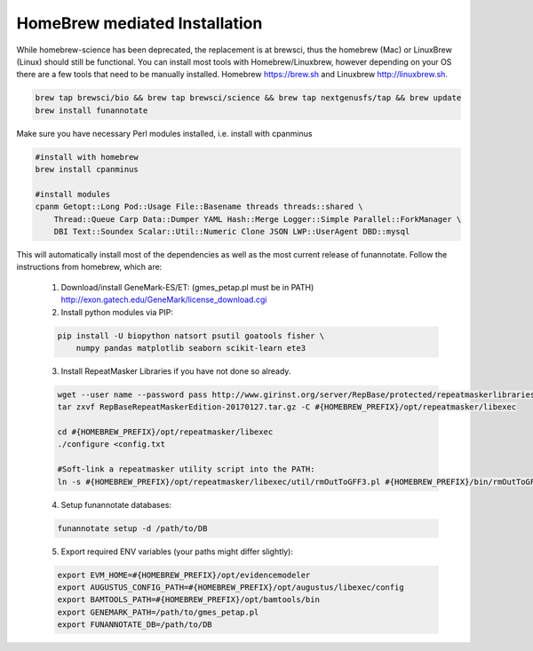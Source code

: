 
.. _homebrew:

HomeBrew mediated Installation
^^^^^^^^^^^^^^^^^^^^^^^^^^^^^^^^
While homebrew-science has been deprecated, the replacement is at brewsci, thus the homebrew (Mac) or LinuxBrew (Linux) should still be functional.  You can install most tools with Homebrew/Linuxbrew, however depending on your OS there are a few tools that need to be manually installed. Homebrew https://brew.sh and Linuxbrew http://linuxbrew.sh.

.. code-block:: none

    brew tap brewsci/bio && brew tap brewsci/science && brew tap nextgenusfs/tap && brew update
    brew install funannotate
    

Make sure you have necessary Perl modules installed, i.e. install with cpanminus

.. code-block:: none
    
    #install with homebrew
    brew install cpanminus
    
    #install modules
    cpanm Getopt::Long Pod::Usage File::Basename threads threads::shared \
        Thread::Queue Carp Data::Dumper YAML Hash::Merge Logger::Simple Parallel::ForkManager \
        DBI Text::Soundex Scalar::Util::Numeric Clone JSON LWP::UserAgent DBD::mysql


This will automatically install most of the dependencies as well as the most current release of funannotate. Follow the instructions from homebrew, which are:

    1.  Download/install GeneMark-ES/ET: (gmes_petap.pl must be in PATH)
        http://exon.gatech.edu/GeneMark/license_download.cgi

    2.  Install python modules via PIP:

    .. code-block:: none

        pip install -U biopython natsort psutil goatools fisher \
            numpy pandas matplotlib seaborn scikit-learn ete3


    3.  Install RepeatMasker Libraries if you have not done so already.

    .. code-block:: none 
      
        wget --user name --password pass http://www.girinst.org/server/RepBase/protected/repeatmaskerlibraries/RepBaseRepeatMaskerEdition-20170127.tar.gz
        tar zxvf RepBaseRepeatMaskerEdition-20170127.tar.gz -C #{HOMEBREW_PREFIX}/opt/repeatmasker/libexec

        cd #{HOMEBREW_PREFIX}/opt/repeatmasker/libexec
        ./configure <config.txt

        #Soft-link a repeatmasker utility script into the PATH:
        ln -s #{HOMEBREW_PREFIX}/opt/repeatmasker/libexec/util/rmOutToGFF3.pl #{HOMEBREW_PREFIX}/bin/rmOutToGFF3.pl
        
    4.  Setup funannotate databases:

    .. code-block:: none
        
        funannotate setup -d /path/to/DB

    5.  Export required ENV variables (your paths might differ slightly):
    
    .. code-block:: none

        export EVM_HOME=#{HOMEBREW_PREFIX}/opt/evidencemodeler
        export AUGUSTUS_CONFIG_PATH=#{HOMEBREW_PREFIX}/opt/augustus/libexec/config
        export BAMTOOLS_PATH=#{HOMEBREW_PREFIX}/opt/bamtools/bin
        export GENEMARK_PATH=/path/to/gmes_petap.pl
        export FUNANNOTATE_DB=/path/to/DB